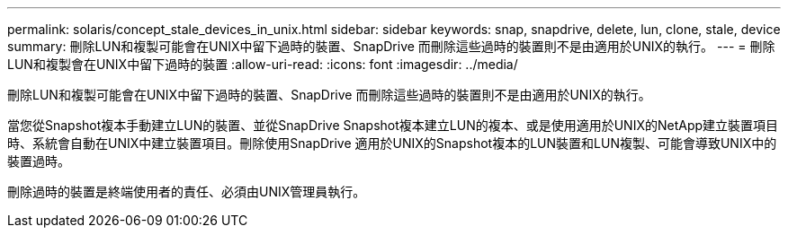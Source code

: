 ---
permalink: solaris/concept_stale_devices_in_unix.html 
sidebar: sidebar 
keywords: snap, snapdrive, delete, lun, clone, stale, device 
summary: 刪除LUN和複製可能會在UNIX中留下過時的裝置、SnapDrive 而刪除這些過時的裝置則不是由適用於UNIX的執行。 
---
= 刪除LUN和複製會在UNIX中留下過時的裝置
:allow-uri-read: 
:icons: font
:imagesdir: ../media/


[role="lead"]
刪除LUN和複製可能會在UNIX中留下過時的裝置、SnapDrive 而刪除這些過時的裝置則不是由適用於UNIX的執行。

當您從Snapshot複本手動建立LUN的裝置、並從SnapDrive Snapshot複本建立LUN的複本、或是使用適用於UNIX的NetApp建立裝置項目時、系統會自動在UNIX中建立裝置項目。刪除使用SnapDrive 適用於UNIX的Snapshot複本的LUN裝置和LUN複製、可能會導致UNIX中的裝置過時。

刪除過時的裝置是終端使用者的責任、必須由UNIX管理員執行。
